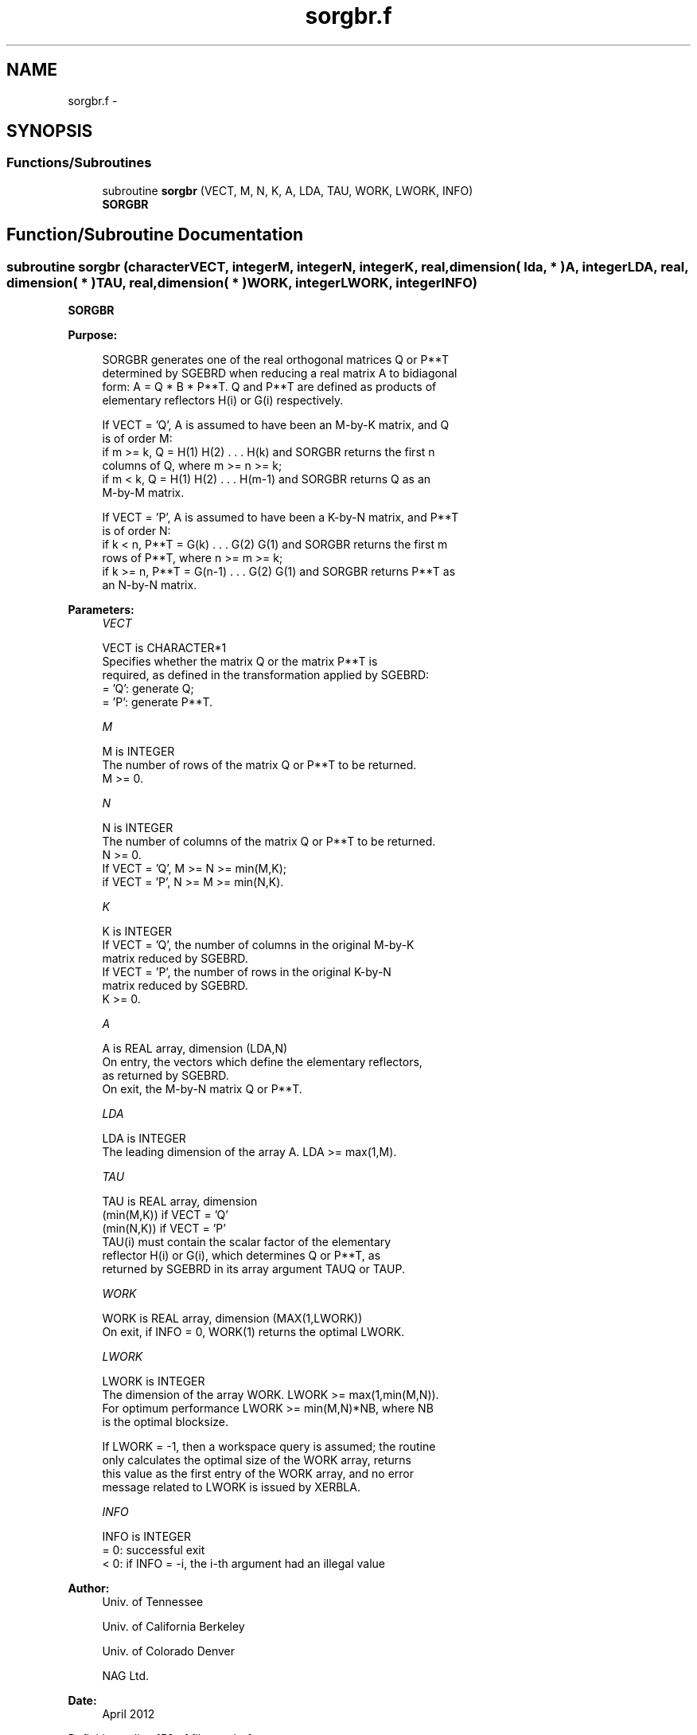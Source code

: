 .TH "sorgbr.f" 3 "Sat Nov 16 2013" "Version 3.4.2" "LAPACK" \" -*- nroff -*-
.ad l
.nh
.SH NAME
sorgbr.f \- 
.SH SYNOPSIS
.br
.PP
.SS "Functions/Subroutines"

.in +1c
.ti -1c
.RI "subroutine \fBsorgbr\fP (VECT, M, N, K, A, LDA, TAU, WORK, LWORK, INFO)"
.br
.RI "\fI\fBSORGBR\fP \fP"
.in -1c
.SH "Function/Subroutine Documentation"
.PP 
.SS "subroutine sorgbr (characterVECT, integerM, integerN, integerK, real, dimension( lda, * )A, integerLDA, real, dimension( * )TAU, real, dimension( * )WORK, integerLWORK, integerINFO)"

.PP
\fBSORGBR\fP  
.PP
\fBPurpose: \fP
.RS 4

.PP
.nf
 SORGBR generates one of the real orthogonal matrices Q or P**T
 determined by SGEBRD when reducing a real matrix A to bidiagonal
 form: A = Q * B * P**T.  Q and P**T are defined as products of
 elementary reflectors H(i) or G(i) respectively.

 If VECT = 'Q', A is assumed to have been an M-by-K matrix, and Q
 is of order M:
 if m >= k, Q = H(1) H(2) . . . H(k) and SORGBR returns the first n
 columns of Q, where m >= n >= k;
 if m < k, Q = H(1) H(2) . . . H(m-1) and SORGBR returns Q as an
 M-by-M matrix.

 If VECT = 'P', A is assumed to have been a K-by-N matrix, and P**T
 is of order N:
 if k < n, P**T = G(k) . . . G(2) G(1) and SORGBR returns the first m
 rows of P**T, where n >= m >= k;
 if k >= n, P**T = G(n-1) . . . G(2) G(1) and SORGBR returns P**T as
 an N-by-N matrix.
.fi
.PP
 
.RE
.PP
\fBParameters:\fP
.RS 4
\fIVECT\fP 
.PP
.nf
          VECT is CHARACTER*1
          Specifies whether the matrix Q or the matrix P**T is
          required, as defined in the transformation applied by SGEBRD:
          = 'Q':  generate Q;
          = 'P':  generate P**T.
.fi
.PP
.br
\fIM\fP 
.PP
.nf
          M is INTEGER
          The number of rows of the matrix Q or P**T to be returned.
          M >= 0.
.fi
.PP
.br
\fIN\fP 
.PP
.nf
          N is INTEGER
          The number of columns of the matrix Q or P**T to be returned.
          N >= 0.
          If VECT = 'Q', M >= N >= min(M,K);
          if VECT = 'P', N >= M >= min(N,K).
.fi
.PP
.br
\fIK\fP 
.PP
.nf
          K is INTEGER
          If VECT = 'Q', the number of columns in the original M-by-K
          matrix reduced by SGEBRD.
          If VECT = 'P', the number of rows in the original K-by-N
          matrix reduced by SGEBRD.
          K >= 0.
.fi
.PP
.br
\fIA\fP 
.PP
.nf
          A is REAL array, dimension (LDA,N)
          On entry, the vectors which define the elementary reflectors,
          as returned by SGEBRD.
          On exit, the M-by-N matrix Q or P**T.
.fi
.PP
.br
\fILDA\fP 
.PP
.nf
          LDA is INTEGER
          The leading dimension of the array A. LDA >= max(1,M).
.fi
.PP
.br
\fITAU\fP 
.PP
.nf
          TAU is REAL array, dimension
                                (min(M,K)) if VECT = 'Q'
                                (min(N,K)) if VECT = 'P'
          TAU(i) must contain the scalar factor of the elementary
          reflector H(i) or G(i), which determines Q or P**T, as
          returned by SGEBRD in its array argument TAUQ or TAUP.
.fi
.PP
.br
\fIWORK\fP 
.PP
.nf
          WORK is REAL array, dimension (MAX(1,LWORK))
          On exit, if INFO = 0, WORK(1) returns the optimal LWORK.
.fi
.PP
.br
\fILWORK\fP 
.PP
.nf
          LWORK is INTEGER
          The dimension of the array WORK. LWORK >= max(1,min(M,N)).
          For optimum performance LWORK >= min(M,N)*NB, where NB
          is the optimal blocksize.

          If LWORK = -1, then a workspace query is assumed; the routine
          only calculates the optimal size of the WORK array, returns
          this value as the first entry of the WORK array, and no error
          message related to LWORK is issued by XERBLA.
.fi
.PP
.br
\fIINFO\fP 
.PP
.nf
          INFO is INTEGER
          = 0:  successful exit
          < 0:  if INFO = -i, the i-th argument had an illegal value
.fi
.PP
 
.RE
.PP
\fBAuthor:\fP
.RS 4
Univ\&. of Tennessee 
.PP
Univ\&. of California Berkeley 
.PP
Univ\&. of Colorado Denver 
.PP
NAG Ltd\&. 
.RE
.PP
\fBDate:\fP
.RS 4
April 2012 
.RE
.PP

.PP
Definition at line 158 of file sorgbr\&.f\&.
.SH "Author"
.PP 
Generated automatically by Doxygen for LAPACK from the source code\&.

